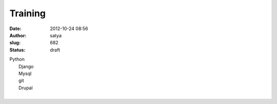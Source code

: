 Training
########
:date: 2012-10-24 08:56
:author: satya
:slug: 682
:status: draft

| Python
|  Django
|  Mysql
|  git
|  Drupal
|   
